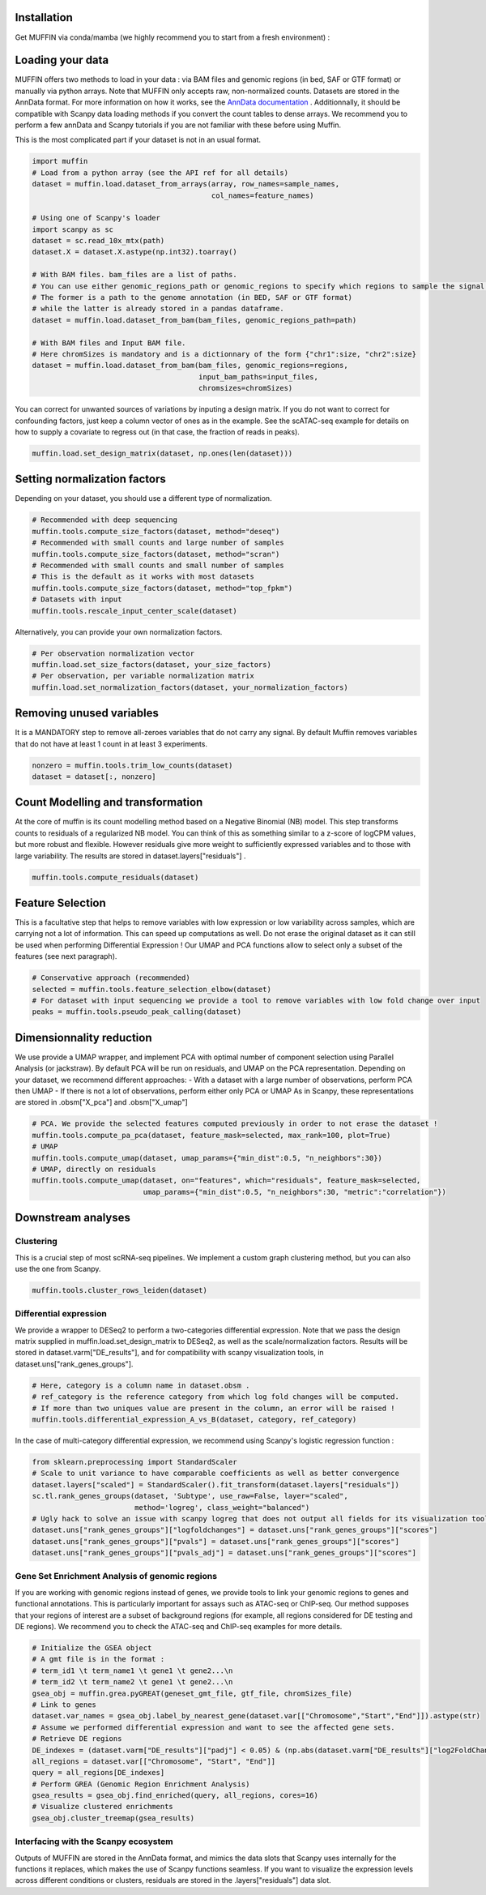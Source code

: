 Installation
------------

Get MUFFIN via conda/mamba (we highly recommend you to start from a fresh environment) :

.. code-block:: bash
   # Change ENV_NAME to the name of your choice, and add OTHER_PACKAGES if needed
   conda install -c conda-forge mamba
   mamba create -n ENV_NAME -c pdelangen13 -c bioconda -c conda-forge muffin OTHER_PACKAGES
   conda activate ENV_NAME


Loading your data
-----------------

MUFFIN offers two methods to load in your data : via BAM files and genomic
regions (in bed, SAF or GTF format) or manually via python arrays. Note that
MUFFIN only accepts raw, non-normalized counts. Datasets are stored in the
AnnData format. For more information on how it works, see the `AnnData
documentation <https://anndata.readthedocs.io/en/latest/index.html>`_ .
Additionnally, it should be compatible with Scanpy data loading methods if you
convert the count tables to dense arrays. We recommend you to perform a few
annData and Scanpy tutorials if you are not familiar with these before using Muffin.

This is the most complicated part if your dataset is not in an usual format.

.. code-block:: python

   import muffin
   # Load from a python array (see the API ref for all details)
   dataset = muffin.load.dataset_from_arrays(array, row_names=sample_names,
                                             col_names=feature_names)

   # Using one of Scanpy's loader
   import scanpy as sc
   dataset = sc.read_10x_mtx(path)
   dataset.X = dataset.X.astype(np.int32).toarray()

   # With BAM files. bam_files are a list of paths.
   # You can use either genomic_regions_path or genomic_regions to specify which regions to sample the signal from.
   # The former is a path to the genome annotation (in BED, SAF or GTF format) 
   # while the latter is already stored in a pandas dataframe.
   dataset = muffin.load.dataset_from_bam(bam_files, genomic_regions_path=path)

   # With BAM files and Input BAM file. 
   # Here chromSizes is mandatory and is a dictionnary of the form {"chr1":size, "chr2":size}
   dataset = muffin.load.dataset_from_bam(bam_files, genomic_regions=regions,
                                          input_bam_paths=input_files,
                                          chromsizes=chromSizes)


You can correct for unwanted sources of variations by inputing a design matrix.
If you do not want to correct for confounding factors, just keep a column vector
of ones as in the example. See the scATAC-seq example for details on how to
supply a covariate to regress out (in that case, the fraction of reads in
peaks).

.. code-block:: python

   muffin.load.set_design_matrix(dataset, np.ones(len(dataset)))


Setting normalization factors
-----------------------------
Depending on your dataset, you should use a different type of normalization.

.. code-block:: python

   # Recommended with deep sequencing
   muffin.tools.compute_size_factors(dataset, method="deseq")
   # Recommended with small counts and large number of samples
   muffin.tools.compute_size_factors(dataset, method="scran")
   # Recommended with small counts and small number of samples
   # This is the default as it works with most datasets
   muffin.tools.compute_size_factors(dataset, method="top_fpkm")
   # Datasets with input
   muffin.tools.rescale_input_center_scale(dataset)

Alternatively, you can provide your own normalization factors.

.. code-block:: python

   # Per observation normalization vector
   muffin.load.set_size_factors(dataset, your_size_factors)
   # Per observation, per variable normalization matrix
   muffin.load.set_normalization_factors(dataset, your_normalization_factors)

Removing unused variables
-------------------------
It is a MANDATORY step to remove all-zeroes variables that do not carry any signal.
By default Muffin removes variables that do not have at least 1 count in at least 3 experiments.

.. code-block:: python
   
   nonzero = muffin.tools.trim_low_counts(dataset)
   dataset = dataset[:, nonzero]


Count Modelling and transformation
----------------------------------
At the core of muffin is its count modelling method based on a Negative Binomial (NB) model. 
This step transforms counts to residuals of a regularized NB model. 
You can think of this as something similar to a z-score of logCPM values, but more robust and flexible. 
However residuals give more weight to sufficiently expressed variables and to those with large variability.
The results are stored in dataset.layers["residuals"] .

.. code-block:: python
   
   muffin.tools.compute_residuals(dataset)


Feature Selection
-----------------
This is a facultative step that helps to remove variables with low expression or
low variability across samples, which are carrying not a lot of information.
This can speed up computations as well. Do not erase the original dataset as it
can still be used when performing Differential Expression ! Our UMAP and PCA
functions allow to select only a subset of the features (see next paragraph).

.. code-block:: python

   # Conservative approach (recommended)
   selected = muffin.tools.feature_selection_elbow(dataset)
   # For dataset with input sequencing we provide a tool to remove variables with low fold change over input
   peaks = muffin.tools.pseudo_peak_calling(dataset)


Dimensionnality reduction
-------------------------
We use provide a UMAP wrapper, and implement PCA with optimal number of component selection using Parallel Analysis (or jackstraw).
By default PCA will be run on residuals, and UMAP on the PCA representation.
Depending on your dataset, we recommend different approaches: 
- With a dataset with a large number of observations, perform PCA then UMAP
- If there is not a lot of observations, perform either only PCA or UMAP
As in Scanpy, these representations are stored in .obsm["X_pca"] and .obsm["X_umap"]

.. code-block:: python

   # PCA. We provide the selected features computed previously in order to not erase the dataset !
   muffin.tools.compute_pa_pca(dataset, feature_mask=selected, max_rank=100, plot=True)
   # UMAP
   muffin.tools.compute_umap(dataset, umap_params={"min_dist":0.5, "n_neighbors":30})
   # UMAP, directly on residuals
   muffin.tools.compute_umap(dataset, on="features", which="residuals", feature_mask=selected, 
                             umap_params={"min_dist":0.5, "n_neighbors":30, "metric":"correlation"})

Downstream analyses
-------------------
Clustering
**********
This is a crucial step of most scRNA-seq pipelines. We implement a custom graph
clustering method, but you can also use the one from Scanpy.

.. code-block:: python

   muffin.tools.cluster_rows_leiden(dataset)

Differential expression
***********************
We provide a wrapper to DESeq2 to perform a two-categories differential
expression. Note that we pass the design matrix supplied in
muffin.load.set_design_matrix to DESeq2, as well as the scale/normalization factors. Results
will be stored in dataset.varm["DE_results"], and for compatibility with scanpy visualization tools,
in dataset.uns["rank_genes_groups"].

.. code-block:: python

   # Here, category is a column name in dataset.obsm . 
   # ref_category is the reference category from which log fold changes will be computed.
   # If more than two uniques value are present in the column, an error will be raised !
   muffin.tools.differential_expression_A_vs_B(dataset, category, ref_category)

In the case of multi-category differential expression, we recommend using Scanpy's logistic regression function :

.. code-block:: python

   from sklearn.preprocessing import StandardScaler
   # Scale to unit variance to have comparable coefficients as well as better convergence
   dataset.layers["scaled"] = StandardScaler().fit_transform(dataset.layers["residuals"])
   sc.tl.rank_genes_groups(dataset, 'Subtype', use_raw=False, layer="scaled",
                           method='logreg', class_weight="balanced")
   # Ugly hack to solve an issue with scanpy logreg that does not output all fields for its visualization tools
   dataset.uns["rank_genes_groups"]["logfoldchanges"] = dataset.uns["rank_genes_groups"]["scores"]
   dataset.uns["rank_genes_groups"]["pvals"] = dataset.uns["rank_genes_groups"]["scores"]
   dataset.uns["rank_genes_groups"]["pvals_adj"] = dataset.uns["rank_genes_groups"]["scores"]


Gene Set Enrichment Analysis of genomic regions
***********************************************
If you are working with genomic regions instead of genes, we provide tools to
link your genomic regions to genes and functional annotations. This is
particularly important for assays such as ATAC-seq or ChIP-seq. Our method
supposes that your regions of interest are a subset of background regions (for
example, all regions considered for DE testing and DE regions). We recommend you
to check the ATAC-seq and ChIP-seq examples for more details.

.. code-block:: python

   # Initialize the GSEA object
   # A gmt file is in the format :
   # term_id1 \t term_name1 \t gene1 \t gene2...\n
   # term_id2 \t term_name2 \t gene1 \t gene2...\n
   gsea_obj = muffin.grea.pyGREAT(geneset_gmt_file, gtf_file, chromSizes_file)
   # Link to genes
   dataset.var_names = gsea_obj.label_by_nearest_gene(dataset.var[["Chromosome","Start","End"]]).astype(str)
   # Assume we performed differential expression and want to see the affected gene sets.
   # Retrieve DE regions
   DE_indexes = (dataset.varm["DE_results"]["padj"] < 0.05) & (np.abs(dataset.varm["DE_results"]["log2FoldChange"]) > 1.0)
   all_regions = dataset.var[["Chromosome", "Start", "End"]]
   query = all_regions[DE_indexes]
   # Perform GREA (Genomic Region Enrichment Analysis)
   gsea_results = gsea_obj.find_enriched(query, all_regions, cores=16)
   # Visualize clustered enrichments
   gsea_obj.cluster_treemap(gsea_results)


Interfacing with the Scanpy ecosystem
*************************************
Outputs of MUFFIN are stored in the AnnData format, and mimics the data slots
that Scanpy uses internally for the functions it replaces, which makes the use
of Scanpy functions seamless. If you want to visualize the expression levels
across different conditions or clusters, residuals are stored in the
.layers["residuals"] data slot.